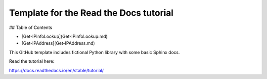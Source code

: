 Template for the Read the Docs tutorial
=======================================
## Table of Contents

- [Get-IPInfoLookup](Get-IPInfoLookup.md)
- [Get-IPAddress](Get-IPAddress.md)

This GitHub template includes fictional Python library
with some basic Sphinx docs.

Read the tutorial here:

https://docs.readthedocs.io/en/stable/tutorial/
